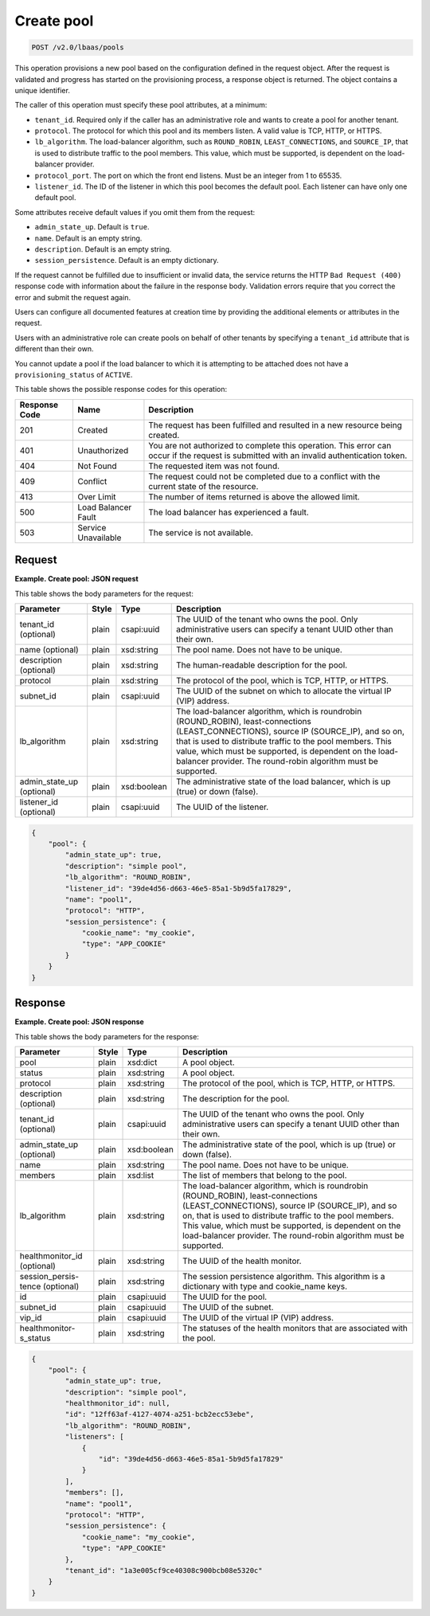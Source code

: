 .. _create-pool-v2:

Create pool
^^^^^^^^^^^^^^^^^^^^^^^^^^^^

.. code::

    POST /v2.0/lbaas/pools



This operation provisions a new pool based on the configuration defined
in the request object. After the request is validated and progress has
started on the provisioning process, a response object is returned. The
object contains a unique identifier.

The caller of this operation must specify these pool attributes, at a
minimum:

-  ``tenant_id``. Required only if the caller has an administrative role
   and wants to create a pool for another tenant.

-  ``protocol``. The protocol for which this pool and its members
   listen. A valid value is TCP, HTTP, or HTTPS.

-  ``lb_algorithm``. The load-balancer algorithm, such as
   ``ROUND_ROBIN``, ``LEAST_CONNECTIONS``, and ``SOURCE_IP``, that is
   used to distribute traffic to the pool members. This value, which
   must be supported, is dependent on the load-balancer provider.

-  ``protocol_port``. The port on which the front end listens. Must be
   an integer from 1 to 65535.

-  ``listener_id``. The ID of the listener in which this pool becomes
   the default pool. Each listener can have only one default pool.

Some attributes receive default values if you omit them from the
request:

-  ``admin_state_up``. Default is ``true``.

-  ``name``. Default is an empty string.

-  ``description``. Default is an empty string.

-  ``session_persistence``. Default is an empty dictionary.

If the request cannot be fulfilled due to insufficient or invalid data,
the service returns the HTTP ``Bad Request (400)``
response code with information about the failure in the response body.
Validation errors require that you correct the error and submit the
request again.

Users can configure all documented features at creation time by
providing the additional elements or attributes in the request.

Users with an administrative role can create pools on behalf of other
tenants by specifying a ``tenant_id`` attribute that is different than
their own.

You cannot update a pool if the load balancer to which it is attempting
to be attached does not have a ``provisioning_status`` of ``ACTIVE``.

This table shows the possible response codes for this operation:

+---------+-----------------------+---------------------------------------------+
|Response | Name                  | Description                                 |
|Code     |                       |                                             |
+=========+=======================+=============================================+
| 201     | Created               | The request has been fulfilled and resulted |
|         |                       | in a new resource being created.            |
+---------+-----------------------+---------------------------------------------+
| 401     | Unauthorized          | You are not authorized to complete this     |
|         |                       | operation. This error can occur if the      |
|         |                       | request is submitted with an invalid        |
|         |                       | authentication token.                       |
+---------+-----------------------+---------------------------------------------+
| 404     | Not Found             | The requested item was not found.           |
+---------+-----------------------+---------------------------------------------+
| 409     | Conflict              | The request could not be completed due to a |
|         |                       | conflict with the current state of the      |
|         |                       | resource.                                   |
+---------+-----------------------+---------------------------------------------+
| 413     | Over Limit            | The number of items returned is above the   |
|         |                       | allowed limit.                              |
+---------+-----------------------+---------------------------------------------+
| 500     | Load Balancer Fault   | The load balancer has experienced a fault.  |
+---------+-----------------------+---------------------------------------------+
| 503     | Service Unavailable   | The service is not available.               |
+---------+-----------------------+---------------------------------------------+

Request
""""""""""""""""

**Example. Create pool: JSON request**

This table shows the body parameters for the request:

+------------------+-----------+-------------+------------------------------------------------------------------------------------+
| **Parameter**    | **Style** | Type        | Description                                                                        |
+==================+===========+=============+====================================================================================+
| tenant_id        | plain     | csapi:uuid  | The UUID of the tenant who owns the pool. Only administrative users can specify a  |
| (optional)       |           |             | tenant UUID other than their own.                                                  |
+------------------+-----------+-------------+------------------------------------------------------------------------------------+
| name (optional)  | plain     | xsd:string  | The pool name. Does not have to be unique.                                         |
+------------------+-----------+-------------+------------------------------------------------------------------------------------+
| description      | plain     | xsd:string  | The human-readable description for the pool.                                       |
| (optional)       |           |             |                                                                                    |
+------------------+-----------+-------------+------------------------------------------------------------------------------------+
| protocol         | plain     | xsd:string  | The protocol of the pool, which is TCP, HTTP, or HTTPS.                            |
+------------------+-----------+-------------+------------------------------------------------------------------------------------+
| subnet_id        | plain     | csapi:uuid  | The UUID of the subnet on which to allocate the virtual IP (VIP) address.          |
+------------------+-----------+-------------+------------------------------------------------------------------------------------+
| lb_algorithm     | plain     | xsd:string  | The load-balancer algorithm, which is roundrobin (ROUND_ROBIN), least-connections  |
|                  |           |             | (LEAST_CONNECTIONS), source IP (SOURCE_IP), and so on, that is used to distribute  |
|                  |           |             | traffic to the pool members. This value, which must be supported, is dependent on  |
|                  |           |             | the load-balancer provider. The round-robin algorithm must be supported.           |
+------------------+-----------+-------------+------------------------------------------------------------------------------------+
| admin_state_up   | plain     | xsd:boolean | The administrative state of the load balancer, which is up (true) or down (false). |
| (optional)       |           |             |                                                                                    |
+------------------+-----------+-------------+------------------------------------------------------------------------------------+
| listener_id      | plain     | csapi:uuid  | The UUID of the listener.                                                          |
| (optional)       |           |             |                                                                                    |
+------------------+-----------+-------------+------------------------------------------------------------------------------------+


.. code::  

    {
        "pool": {
            "admin_state_up": true,
            "description": "simple pool",
            "lb_algorithm": "ROUND_ROBIN",
            "listener_id": "39de4d56-d663-46e5-85a1-5b9d5fa17829",
            "name": "pool1",
            "protocol": "HTTP",
            "session_persistence": {
                "cookie_name": "my_cookie",
                "type": "APP_COOKIE"
            }
        }
    }

Response
""""""""""""""""

**Example. Create pool: JSON response**

This table shows the body parameters for the response:

+------------------+-----------+-------------+------------------------------------------------------------------------------------+
| **Parameter**    | **Style** | Type        | Description                                                                        |
+==================+===========+=============+====================================================================================+
| pool             | plain     | xsd:dict    | A pool object.                                                                     |
+------------------+-----------+-------------+------------------------------------------------------------------------------------+
| status           | plain     | xsd:string  | A pool object.                                                                     |
+------------------+-----------+-------------+------------------------------------------------------------------------------------+
| protocol         | plain     | xsd:string  | The protocol of the pool, which is TCP, HTTP, or HTTPS.                            |
+------------------+-----------+-------------+------------------------------------------------------------------------------------+
| description      | plain     | xsd:string  | The description for the pool.                                                      |
| (optional)       |           |             |                                                                                    |
+------------------+-----------+-------------+------------------------------------------------------------------------------------+
| tenant_id        | plain     | csapi:uuid  | The UUID of the tenant who owns the pool. Only administrative users can specify a  |
| (optional)       |           |             | tenant UUID other than their own.                                                  |
+------------------+-----------+-------------+------------------------------------------------------------------------------------+
| admin_state_up   | plain     | xsd:boolean | The administrative state of the pool, which is up (true) or down (false).          |
| (optional)       |           |             |                                                                                    |
+------------------+-----------+-------------+------------------------------------------------------------------------------------+
| name             | plain     | xsd:string  | The pool name. Does not have to be unique.                                         |
+------------------+-----------+-------------+------------------------------------------------------------------------------------+
| members          | plain     | xsd:list    | The list of members that belong to the pool.                                       |
+------------------+-----------+-------------+------------------------------------------------------------------------------------+
| lb_algorithm     | plain     | xsd:string  | The load-balancer algorithm, which is roundrobin (ROUND_ROBIN), least-connections  |
|                  |           |             | (LEAST_CONNECTIONS), source IP (SOURCE_IP), and so on, that is used to distribute  |
|                  |           |             | traffic to the pool members. This value, which must be supported, is dependent on  |
|                  |           |             | the load-balancer provider. The round-robin algorithm must be supported.           |
+------------------+-----------+-------------+------------------------------------------------------------------------------------+
| healthmonitor_id | plain     | xsd:string  | The UUID of the health monitor.                                                    |
| (optional)       |           |             |                                                                                    |
+------------------+-----------+-------------+------------------------------------------------------------------------------------+
| session_persis-  | plain     | xsd:string  | The session persistence algorithm. This algorithm is a dictionary with type and    |
| tence (optional) |           |             | cookie_name keys.                                                                  | 
+------------------+-----------+-------------+------------------------------------------------------------------------------------+
| id               | plain     | csapi:uuid  | The UUID for the pool.                                                             |
+------------------+-----------+-------------+------------------------------------------------------------------------------------+
| subnet_id        | plain     | csapi:uuid  | The UUID of the subnet.                                                            |
+------------------+-----------+-------------+------------------------------------------------------------------------------------+
| vip_id           | plain     | csapi:uuid  | The UUID of the virtual IP (VIP) address.                                          |
+------------------+-----------+-------------+------------------------------------------------------------------------------------+
| healthmonitor-   | plain     | xsd:string  | The statuses of the health monitors that are associated with the pool.             |
| s_status         |           |             |                                                                                    |
+------------------+-----------+-------------+------------------------------------------------------------------------------------+


.. code::  

    {
        "pool": {
            "admin_state_up": true,
            "description": "simple pool",
            "healthmonitor_id": null,
            "id": "12ff63af-4127-4074-a251-bcb2ecc53ebe",
            "lb_algorithm": "ROUND_ROBIN",
            "listeners": [
                {
                    "id": "39de4d56-d663-46e5-85a1-5b9d5fa17829"
                }
            ],
            "members": [],
            "name": "pool1",
            "protocol": "HTTP",
            "session_persistence": {
                "cookie_name": "my_cookie",
                "type": "APP_COOKIE"
            },
            "tenant_id": "1a3e005cf9ce40308c900bcb08e5320c"
        }
    }
